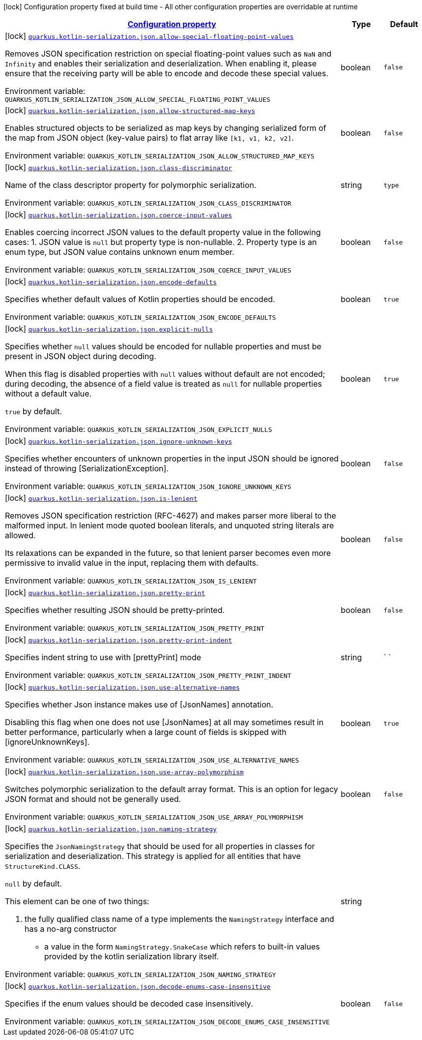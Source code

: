 
:summaryTableId: quarkus-resteasy-reactive-kotlin-serialization-general-config-items
[.configuration-legend]
icon:lock[title=Fixed at build time] Configuration property fixed at build time - All other configuration properties are overridable at runtime
[.configuration-reference, cols="80,.^10,.^10"]
|===

h|[[quarkus-resteasy-reactive-kotlin-serialization-general-config-items_configuration]]link:#quarkus-resteasy-reactive-kotlin-serialization-general-config-items_configuration[Configuration property]

h|Type
h|Default

a|icon:lock[title=Fixed at build time] [[quarkus-resteasy-reactive-kotlin-serialization-general-config-items_quarkus.kotlin-serialization.json.allow-special-floating-point-values]]`link:#quarkus-resteasy-reactive-kotlin-serialization-general-config-items_quarkus.kotlin-serialization.json.allow-special-floating-point-values[quarkus.kotlin-serialization.json.allow-special-floating-point-values]`


[.description]
--
Removes JSON specification restriction on special floating-point values such as `NaN` and `Infinity` and enables their serialization and deserialization. When enabling it, please ensure that the receiving party will be able to encode and decode these special values.

ifdef::add-copy-button-to-env-var[]
Environment variable: env_var_with_copy_button:+++QUARKUS_KOTLIN_SERIALIZATION_JSON_ALLOW_SPECIAL_FLOATING_POINT_VALUES+++[]
endif::add-copy-button-to-env-var[]
ifndef::add-copy-button-to-env-var[]
Environment variable: `+++QUARKUS_KOTLIN_SERIALIZATION_JSON_ALLOW_SPECIAL_FLOATING_POINT_VALUES+++`
endif::add-copy-button-to-env-var[]
--|boolean 
|`false`


a|icon:lock[title=Fixed at build time] [[quarkus-resteasy-reactive-kotlin-serialization-general-config-items_quarkus.kotlin-serialization.json.allow-structured-map-keys]]`link:#quarkus-resteasy-reactive-kotlin-serialization-general-config-items_quarkus.kotlin-serialization.json.allow-structured-map-keys[quarkus.kotlin-serialization.json.allow-structured-map-keys]`


[.description]
--
Enables structured objects to be serialized as map keys by changing serialized form of the map from JSON object (key-value pairs) to flat array like `++[++k1, v1, k2, v2++]++`.

ifdef::add-copy-button-to-env-var[]
Environment variable: env_var_with_copy_button:+++QUARKUS_KOTLIN_SERIALIZATION_JSON_ALLOW_STRUCTURED_MAP_KEYS+++[]
endif::add-copy-button-to-env-var[]
ifndef::add-copy-button-to-env-var[]
Environment variable: `+++QUARKUS_KOTLIN_SERIALIZATION_JSON_ALLOW_STRUCTURED_MAP_KEYS+++`
endif::add-copy-button-to-env-var[]
--|boolean 
|`false`


a|icon:lock[title=Fixed at build time] [[quarkus-resteasy-reactive-kotlin-serialization-general-config-items_quarkus.kotlin-serialization.json.class-discriminator]]`link:#quarkus-resteasy-reactive-kotlin-serialization-general-config-items_quarkus.kotlin-serialization.json.class-discriminator[quarkus.kotlin-serialization.json.class-discriminator]`


[.description]
--
Name of the class descriptor property for polymorphic serialization.

ifdef::add-copy-button-to-env-var[]
Environment variable: env_var_with_copy_button:+++QUARKUS_KOTLIN_SERIALIZATION_JSON_CLASS_DISCRIMINATOR+++[]
endif::add-copy-button-to-env-var[]
ifndef::add-copy-button-to-env-var[]
Environment variable: `+++QUARKUS_KOTLIN_SERIALIZATION_JSON_CLASS_DISCRIMINATOR+++`
endif::add-copy-button-to-env-var[]
--|string 
|`type`


a|icon:lock[title=Fixed at build time] [[quarkus-resteasy-reactive-kotlin-serialization-general-config-items_quarkus.kotlin-serialization.json.coerce-input-values]]`link:#quarkus-resteasy-reactive-kotlin-serialization-general-config-items_quarkus.kotlin-serialization.json.coerce-input-values[quarkus.kotlin-serialization.json.coerce-input-values]`


[.description]
--
Enables coercing incorrect JSON values to the default property value in the following cases: 1. JSON value is `null` but property type is non-nullable. 2. Property type is an enum type, but JSON value contains unknown enum member.

ifdef::add-copy-button-to-env-var[]
Environment variable: env_var_with_copy_button:+++QUARKUS_KOTLIN_SERIALIZATION_JSON_COERCE_INPUT_VALUES+++[]
endif::add-copy-button-to-env-var[]
ifndef::add-copy-button-to-env-var[]
Environment variable: `+++QUARKUS_KOTLIN_SERIALIZATION_JSON_COERCE_INPUT_VALUES+++`
endif::add-copy-button-to-env-var[]
--|boolean 
|`false`


a|icon:lock[title=Fixed at build time] [[quarkus-resteasy-reactive-kotlin-serialization-general-config-items_quarkus.kotlin-serialization.json.encode-defaults]]`link:#quarkus-resteasy-reactive-kotlin-serialization-general-config-items_quarkus.kotlin-serialization.json.encode-defaults[quarkus.kotlin-serialization.json.encode-defaults]`


[.description]
--
Specifies whether default values of Kotlin properties should be encoded.

ifdef::add-copy-button-to-env-var[]
Environment variable: env_var_with_copy_button:+++QUARKUS_KOTLIN_SERIALIZATION_JSON_ENCODE_DEFAULTS+++[]
endif::add-copy-button-to-env-var[]
ifndef::add-copy-button-to-env-var[]
Environment variable: `+++QUARKUS_KOTLIN_SERIALIZATION_JSON_ENCODE_DEFAULTS+++`
endif::add-copy-button-to-env-var[]
--|boolean 
|`true`


a|icon:lock[title=Fixed at build time] [[quarkus-resteasy-reactive-kotlin-serialization-general-config-items_quarkus.kotlin-serialization.json.explicit-nulls]]`link:#quarkus-resteasy-reactive-kotlin-serialization-general-config-items_quarkus.kotlin-serialization.json.explicit-nulls[quarkus.kotlin-serialization.json.explicit-nulls]`


[.description]
--
Specifies whether `null` values should be encoded for nullable properties and must be present in JSON object during decoding.

When this flag is disabled properties with `null` values without default are not encoded; during decoding, the absence of a field value is treated as `null` for nullable properties without a default value.

`true` by default.

ifdef::add-copy-button-to-env-var[]
Environment variable: env_var_with_copy_button:+++QUARKUS_KOTLIN_SERIALIZATION_JSON_EXPLICIT_NULLS+++[]
endif::add-copy-button-to-env-var[]
ifndef::add-copy-button-to-env-var[]
Environment variable: `+++QUARKUS_KOTLIN_SERIALIZATION_JSON_EXPLICIT_NULLS+++`
endif::add-copy-button-to-env-var[]
--|boolean 
|`true`


a|icon:lock[title=Fixed at build time] [[quarkus-resteasy-reactive-kotlin-serialization-general-config-items_quarkus.kotlin-serialization.json.ignore-unknown-keys]]`link:#quarkus-resteasy-reactive-kotlin-serialization-general-config-items_quarkus.kotlin-serialization.json.ignore-unknown-keys[quarkus.kotlin-serialization.json.ignore-unknown-keys]`


[.description]
--
Specifies whether encounters of unknown properties in the input JSON should be ignored instead of throwing ++[++SerializationException++]++.

ifdef::add-copy-button-to-env-var[]
Environment variable: env_var_with_copy_button:+++QUARKUS_KOTLIN_SERIALIZATION_JSON_IGNORE_UNKNOWN_KEYS+++[]
endif::add-copy-button-to-env-var[]
ifndef::add-copy-button-to-env-var[]
Environment variable: `+++QUARKUS_KOTLIN_SERIALIZATION_JSON_IGNORE_UNKNOWN_KEYS+++`
endif::add-copy-button-to-env-var[]
--|boolean 
|`false`


a|icon:lock[title=Fixed at build time] [[quarkus-resteasy-reactive-kotlin-serialization-general-config-items_quarkus.kotlin-serialization.json.is-lenient]]`link:#quarkus-resteasy-reactive-kotlin-serialization-general-config-items_quarkus.kotlin-serialization.json.is-lenient[quarkus.kotlin-serialization.json.is-lenient]`


[.description]
--
Removes JSON specification restriction (RFC-4627) and makes parser more liberal to the malformed input. In lenient mode quoted boolean literals, and unquoted string literals are allowed.

Its relaxations can be expanded in the future, so that lenient parser becomes even more permissive to invalid value in the input, replacing them with defaults.

ifdef::add-copy-button-to-env-var[]
Environment variable: env_var_with_copy_button:+++QUARKUS_KOTLIN_SERIALIZATION_JSON_IS_LENIENT+++[]
endif::add-copy-button-to-env-var[]
ifndef::add-copy-button-to-env-var[]
Environment variable: `+++QUARKUS_KOTLIN_SERIALIZATION_JSON_IS_LENIENT+++`
endif::add-copy-button-to-env-var[]
--|boolean 
|`false`


a|icon:lock[title=Fixed at build time] [[quarkus-resteasy-reactive-kotlin-serialization-general-config-items_quarkus.kotlin-serialization.json.pretty-print]]`link:#quarkus-resteasy-reactive-kotlin-serialization-general-config-items_quarkus.kotlin-serialization.json.pretty-print[quarkus.kotlin-serialization.json.pretty-print]`


[.description]
--
Specifies whether resulting JSON should be pretty-printed.

ifdef::add-copy-button-to-env-var[]
Environment variable: env_var_with_copy_button:+++QUARKUS_KOTLIN_SERIALIZATION_JSON_PRETTY_PRINT+++[]
endif::add-copy-button-to-env-var[]
ifndef::add-copy-button-to-env-var[]
Environment variable: `+++QUARKUS_KOTLIN_SERIALIZATION_JSON_PRETTY_PRINT+++`
endif::add-copy-button-to-env-var[]
--|boolean 
|`false`


a|icon:lock[title=Fixed at build time] [[quarkus-resteasy-reactive-kotlin-serialization-general-config-items_quarkus.kotlin-serialization.json.pretty-print-indent]]`link:#quarkus-resteasy-reactive-kotlin-serialization-general-config-items_quarkus.kotlin-serialization.json.pretty-print-indent[quarkus.kotlin-serialization.json.pretty-print-indent]`


[.description]
--
Specifies indent string to use with ++[++prettyPrint++]++ mode

ifdef::add-copy-button-to-env-var[]
Environment variable: env_var_with_copy_button:+++QUARKUS_KOTLIN_SERIALIZATION_JSON_PRETTY_PRINT_INDENT+++[]
endif::add-copy-button-to-env-var[]
ifndef::add-copy-button-to-env-var[]
Environment variable: `+++QUARKUS_KOTLIN_SERIALIZATION_JSON_PRETTY_PRINT_INDENT+++`
endif::add-copy-button-to-env-var[]
--|string 
|`    `


a|icon:lock[title=Fixed at build time] [[quarkus-resteasy-reactive-kotlin-serialization-general-config-items_quarkus.kotlin-serialization.json.use-alternative-names]]`link:#quarkus-resteasy-reactive-kotlin-serialization-general-config-items_quarkus.kotlin-serialization.json.use-alternative-names[quarkus.kotlin-serialization.json.use-alternative-names]`


[.description]
--
Specifies whether Json instance makes use of ++[++JsonNames++]++ annotation.

Disabling this flag when one does not use ++[++JsonNames++]++ at all may sometimes result in better performance, particularly when a large count of fields is skipped with ++[++ignoreUnknownKeys++]++.

ifdef::add-copy-button-to-env-var[]
Environment variable: env_var_with_copy_button:+++QUARKUS_KOTLIN_SERIALIZATION_JSON_USE_ALTERNATIVE_NAMES+++[]
endif::add-copy-button-to-env-var[]
ifndef::add-copy-button-to-env-var[]
Environment variable: `+++QUARKUS_KOTLIN_SERIALIZATION_JSON_USE_ALTERNATIVE_NAMES+++`
endif::add-copy-button-to-env-var[]
--|boolean 
|`true`


a|icon:lock[title=Fixed at build time] [[quarkus-resteasy-reactive-kotlin-serialization-general-config-items_quarkus.kotlin-serialization.json.use-array-polymorphism]]`link:#quarkus-resteasy-reactive-kotlin-serialization-general-config-items_quarkus.kotlin-serialization.json.use-array-polymorphism[quarkus.kotlin-serialization.json.use-array-polymorphism]`


[.description]
--
Switches polymorphic serialization to the default array format. This is an option for legacy JSON format and should not be generally used.

ifdef::add-copy-button-to-env-var[]
Environment variable: env_var_with_copy_button:+++QUARKUS_KOTLIN_SERIALIZATION_JSON_USE_ARRAY_POLYMORPHISM+++[]
endif::add-copy-button-to-env-var[]
ifndef::add-copy-button-to-env-var[]
Environment variable: `+++QUARKUS_KOTLIN_SERIALIZATION_JSON_USE_ARRAY_POLYMORPHISM+++`
endif::add-copy-button-to-env-var[]
--|boolean 
|`false`


a|icon:lock[title=Fixed at build time] [[quarkus-resteasy-reactive-kotlin-serialization-general-config-items_quarkus.kotlin-serialization.json.naming-strategy]]`link:#quarkus-resteasy-reactive-kotlin-serialization-general-config-items_quarkus.kotlin-serialization.json.naming-strategy[quarkus.kotlin-serialization.json.naming-strategy]`


[.description]
--
Specifies the `JsonNamingStrategy` that should be used for all properties in classes for serialization and deserialization. This strategy is applied for all entities that have `StructureKind.CLASS`.



`null` by default.



This element can be one of two things:

 . the fully qualified class name of a type implements the `NamingStrategy` interface and has a no-arg constructor
 - a value in the form `NamingStrategy.SnakeCase` which refers to built-in values provided by the kotlin serialization library itself.

ifdef::add-copy-button-to-env-var[]
Environment variable: env_var_with_copy_button:+++QUARKUS_KOTLIN_SERIALIZATION_JSON_NAMING_STRATEGY+++[]
endif::add-copy-button-to-env-var[]
ifndef::add-copy-button-to-env-var[]
Environment variable: `+++QUARKUS_KOTLIN_SERIALIZATION_JSON_NAMING_STRATEGY+++`
endif::add-copy-button-to-env-var[]
--|string 
|


a|icon:lock[title=Fixed at build time] [[quarkus-resteasy-reactive-kotlin-serialization-general-config-items_quarkus.kotlin-serialization.json.decode-enums-case-insensitive]]`link:#quarkus-resteasy-reactive-kotlin-serialization-general-config-items_quarkus.kotlin-serialization.json.decode-enums-case-insensitive[quarkus.kotlin-serialization.json.decode-enums-case-insensitive]`


[.description]
--
Specifies if the enum values should be decoded case insensitively.

ifdef::add-copy-button-to-env-var[]
Environment variable: env_var_with_copy_button:+++QUARKUS_KOTLIN_SERIALIZATION_JSON_DECODE_ENUMS_CASE_INSENSITIVE+++[]
endif::add-copy-button-to-env-var[]
ifndef::add-copy-button-to-env-var[]
Environment variable: `+++QUARKUS_KOTLIN_SERIALIZATION_JSON_DECODE_ENUMS_CASE_INSENSITIVE+++`
endif::add-copy-button-to-env-var[]
--|boolean 
|`false`

|===